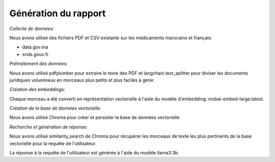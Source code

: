.. role:: red
   :class: red

.. role:: green
   :class: green

.. role:: blue
   :class: blue

.. role:: orange
   :class: orange

.. raw:: html

   <style>
   .red {color: red;}
   .green {color: green;}
   .blue {color: blue;}
   .orange {color: orange;}
   </style>

Génération du rapport
=============================

*Collecte de données:*

Nous avons utilisé des fichiers PDF et CSV existants sur les médicaments marocains et français:

* data.gov.ma
* snds.gouv.fr

*Prétraitement des données:*

Nous avons utilisé pdfplumber pour extraire le texte des PDF et langchain.text_splitter pour diviser les documents juridiques volumineux en morceaux plus petits et plus faciles à gérer.

*Création des embeddings:*

Chaque morceau a été converti en représentation vectorielle à l'aide du modèle d'embedding: mxbai-embed-large:latest.

*Création de la base de données vectorielle:*

Nous avons utilisé Chroma pour créer et persister la base de données vectorielle.

*Recherche et génération de réponse:*

Nous avons utilisé similarity_search de Chroma pour récupérer les morceaux de texte les plus pertinents de la base vectorielle pour la requête de l'utilisateur.

La réponse à la requête de l'utilisateur est générée à l'aide du modèle llama3:3b.
